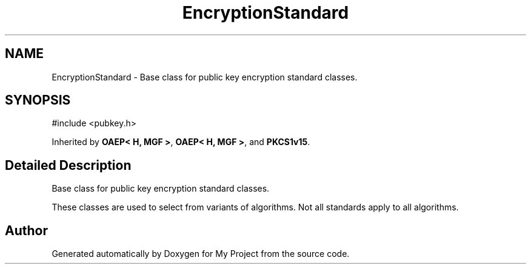 .TH "EncryptionStandard" 3 "My Project" \" -*- nroff -*-
.ad l
.nh
.SH NAME
EncryptionStandard \- Base class for public key encryption standard classes\&.  

.SH SYNOPSIS
.br
.PP
.PP
\fR#include <pubkey\&.h>\fP
.PP
Inherited by \fBOAEP< H, MGF >\fP, \fBOAEP< H, MGF >\fP, and \fBPKCS1v15\fP\&.
.SH "Detailed Description"
.PP 
Base class for public key encryption standard classes\&. 

These classes are used to select from variants of algorithms\&. Not all standards apply to all algorithms\&. 

.SH "Author"
.PP 
Generated automatically by Doxygen for My Project from the source code\&.
